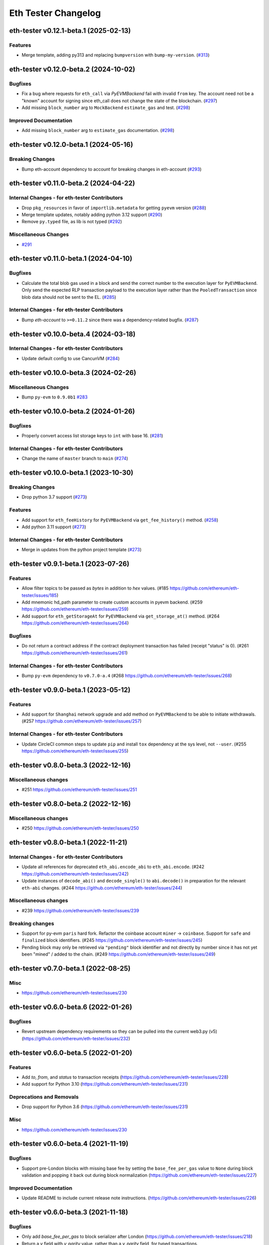 Eth Tester Changelog
====================

.. towncrier release notes start

eth-tester v0.12.1-beta.1 (2025-02-13)
--------------------------------------

Features
~~~~~~~~

- Merge template, adding py313 and replacing ``bumpversion`` with ``bump-my-version``. (`#313 <https://github.com/ethereum/eth-tester/issues/313>`__)


eth-tester v0.12.0-beta.2 (2024-10-02)
--------------------------------------

Bugfixes
~~~~~~~~

- Fix a bug where requests for ``eth_call`` via *PyEVMBackend* fail with invalid ``from`` key. The account need not be a "known" account for signing since eth_call does not change the state of the blockchain. (`#297 <https://github.com/ethereum/eth-tester/issues/297>`__)
- Add missing ``block_number`` arg to ``MockBackend`` ``estimate_gas`` and test. (`#298 <https://github.com/ethereum/eth-tester/issues/298>`__)


Improved Documentation
~~~~~~~~~~~~~~~~~~~~~~

- Add missing ``block_number`` arg to ``estimate_gas`` documentation. (`#298 <https://github.com/ethereum/eth-tester/issues/298>`__)


eth-tester v0.12.0-beta.1 (2024-05-16)
--------------------------------------

Breaking Changes
~~~~~~~~~~~~~~~~

- Bump eth-account dependency to account for breaking changes in eth-account (`#293 <https://github.com/ethereum/eth-tester/issues/293>`__)


eth-tester v0.11.0-beta.2 (2024-04-22)
--------------------------------------

Internal Changes - for eth-tester Contributors
~~~~~~~~~~~~~~~~~~~~~~~~~~~~~~~~~~~~~~~~~~~~~~

- Drop ``pkg_resources`` in favor of ``importlib.metadata`` for getting ``pyevm`` version (`#288 <https://github.com/ethereum/eth-tester/issues/288>`__)
- Merge template updates, notably adding python 3.12 support (`#290 <https://github.com/ethereum/eth-tester/issues/290>`__)
- Remove ``py.typed`` file, as lib is not typed (`#292 <https://github.com/ethereum/eth-tester/issues/292>`__)


Miscellaneous Changes
~~~~~~~~~~~~~~~~~~~~~

- `#291 <https://github.com/ethereum/eth-tester/issues/291>`__


eth-tester v0.11.0-beta.1 (2024-04-10)
--------------------------------------

Bugfixes
~~~~~~~~

- Calculate the total blob gas used in a block and send the correct number to the execution layer for ``PyEVMBackend``. Only send the expected RLP transaction payload to the execution layer rather than the ``PooledTransaction`` since blob data should not be sent to the EL. (`#285 <https://github.com/ethereum/eth-tester/issues/285>`__)


Internal Changes - for eth-tester Contributors
~~~~~~~~~~~~~~~~~~~~~~~~~~~~~~~~~~~~~~~~~~~~~~

- Bump `eth-account` to ``>=0.11.2`` since there was a dependency-related bugfix. (`#287 <https://github.com/ethereum/eth-tester/issues/287>`__)


eth-tester v0.10.0-beta.4 (2024-03-18)
--------------------------------------

Internal Changes - for eth-tester Contributors
~~~~~~~~~~~~~~~~~~~~~~~~~~~~~~~~~~~~~~~~~~~~~~

- Update default config to use CancunVM (`#284 <https://github.com/ethereum/eth-tester/issues/284>`__)


eth-tester v0.10.0-beta.3 (2024-02-26)
--------------------------------------

Miscellaneous Changes
~~~~~~~~~~~~~~~~~~~~~

- Bump ``py-evm`` to ``0.9.0b1`` `#283 <https://github.com/ethereum/eth-tester/issues/283>`__


eth-tester v0.10.0-beta.2 (2024-01-26)
--------------------------------------

Bugfixes
~~~~~~~~

- Properly convert access list storage keys to ``int`` with base 16. (`#281 <https://github.com/ethereum/eth-tester/issues/281>`__)


Internal Changes - for eth-tester Contributors
~~~~~~~~~~~~~~~~~~~~~~~~~~~~~~~~~~~~~~~~~~~~~~

- Change the name of ``master`` branch to ``main`` (`#274 <https://github.com/ethereum/eth-tester/issues/274>`__)


eth-tester v0.10.0-beta.1 (2023-10-30)
--------------------------------------

Breaking Changes
~~~~~~~~~~~~~~~~

- Drop python 3.7 support (`#273 <https://github.com/ethereum/eth-tester/issues/273>`__)


Features
~~~~~~~~

- Add support for ``eth_feeHistory`` for ``PyEVMBackend`` via ``get_fee_history()`` method. (`#258 <https://github.com/ethereum/eth-tester/issues/258>`__)
- Add python 3.11 support (`#273 <https://github.com/ethereum/eth-tester/issues/273>`__)


Internal Changes - for eth-tester Contributors
~~~~~~~~~~~~~~~~~~~~~~~~~~~~~~~~~~~~~~~~~~~~~~

- Merge in updates from the python project template (`#273 <https://github.com/ethereum/eth-tester/issues/273>`__)


eth-tester v0.9.1-beta.1 (2023-07-26)
-------------------------------------

Features
~~~~~~~~

- Allow filter topics to be passed as `bytes` in addition to `hex` values. (#185 https://github.com/ethereum/eth-tester/issues/185)
- Add mnemonic hd_path parameter to create custom accounts in pyevm backend. (#259 https://github.com/ethereum/eth-tester/issues/259)
- Add support for ``eth_getStorageAt`` for ``PyEVMBackend`` via ``get_storage_at()`` method. (#264 https://github.com/ethereum/eth-tester/issues/264)


Bugfixes
~~~~~~~~

- Do not return a contract address if the contract deployment transaction has failed (receipt "status" is 0). (#261 https://github.com/ethereum/eth-tester/issues/261)


Internal Changes - for eth-tester Contributors
~~~~~~~~~~~~~~~~~~~~~~~~~~~~~~~~~~~~~~~~~~~~~~

- Bump ``py-evm`` dependency to ``v0.7.0-a.4`` (#268 https://github.com/ethereum/eth-tester/issues/268)


eth-tester v0.9.0-beta.1 (2023-05-12)
-------------------------------------

Features
~~~~~~~~

- Add support for ``Shanghai`` network upgrade and add method on ``PyEVMBackend`` to be able to initiate withdrawals. (#257 https://github.com/ethereum/eth-tester/issues/257)


Internal Changes - for eth-tester Contributors
~~~~~~~~~~~~~~~~~~~~~~~~~~~~~~~~~~~~~~~~~~~~~~

- Update CircleCI common steps to update ``pip`` and install ``tox`` dependency at the sys level, not ``--user``. (#255 https://github.com/ethereum/eth-tester/issues/255)


eth-tester v0.8.0-beta.3 (2022-12-16)
-------------------------------------

Miscellaneous changes
~~~~~~~~~~~~~~~~~~~~~

- #251 https://github.com/ethereum/eth-tester/issues/251


eth-tester v0.8.0-beta.2 (2022-12-16)
------------------------------

Miscellaneous changes
~~~~~~~~~~~~~~~~~~~~~

- #250 https://github.com/ethereum/eth-tester/issues/250


eth-tester v0.8.0-beta.1 (2022-11-21)
-------------------------------------

Internal Changes - for eth-tester Contributors
~~~~~~~~~~~~~~~~~~~~~~~~~~~~~~~~~~~~~~~~~~~~~~

- Update all references for deprecated ``eth_abi.encode_abi`` to ``eth_abi.encode``. (#242 https://github.com/ethereum/eth-tester/issues/242)
- Update instances of ``decode_abi()`` and ``decode_single()`` to ``abi.decode()`` in preparation for the relevant ``eth-abi`` changes. (#244 https://github.com/ethereum/eth-tester/issues/244)


Miscellaneous changes
~~~~~~~~~~~~~~~~~~~~~

- #239 https://github.com/ethereum/eth-tester/issues/239


Breaking changes
~~~~~~~~~~~~~~~~

- Support for py-evm ``paris`` hard fork. Refactor the coinbase account ``miner`` -> ``coinbase``. Support for ``safe`` and ``finalized`` block identifiers. (#245 https://github.com/ethereum/eth-tester/issues/245)
- Pending block may only be retrieved via ``"pending"`` block identifier and not directly by number since it has not yet been "mined" / added to the chain. (#249 https://github.com/ethereum/eth-tester/issues/249)


eth-tester v0.7.0-beta.1 (2022-08-25)
-------------------------------------

Misc
~~~~

- https://github.com/ethereum/eth-tester/issues/230


eth-tester v0.6.0-beta.6 (2022-01-26)
-------------------------------------

Bugfixes
~~~~~~~~

- Revert upstream dependency requirements so they can be pulled into the
  current web3.py (v5) (https://github.com/ethereum/eth-tester/issues/232)


eth-tester v0.6.0-beta.5 (2022-01-20)
-------------------------------------

Features
~~~~~~~~

- Add `to`, `from`, and `status` to transaction receipts
  (https://github.com/ethereum/eth-tester/issues/228)
- Add support for Python 3.10
  (https://github.com/ethereum/eth-tester/issues/231)


Deprecations and Removals
~~~~~~~~~~~~~~~~~~~~~~~~~

- Drop support for Python 3.6
  (https://github.com/ethereum/eth-tester/issues/231)


Misc
~~~~

- https://github.com/ethereum/eth-tester/issues/230


eth-tester v0.6.0-beta.4 (2021-11-19)
-------------------------------------

Bugfixes
~~~~~~~~

- Support pre-London blocks with missing base fee by setting the
  ``base_fee_per_gas`` value to ``None`` during block validation and popping it
  back out during block normalization
  (https://github.com/ethereum/eth-tester/issues/227)


Improved Documentation
~~~~~~~~~~~~~~~~~~~~~~

- Update README to include current release note instructions.
  (https://github.com/ethereum/eth-tester/issues/226)


eth-tester v0.6.0-beta.3 (2021-11-18)
-------------------------------------

Bugfixes
~~~~~~~~

- Only add `base_fee_per_gas` to block serializer after London
  (https://github.com/ethereum/eth-tester/issues/218)
- Return a `v` field with `y_parity` value, rather than a `y_parity` field, for
  typed transactions. (https://github.com/ethereum/eth-tester/issues/224)


Misc
~~~~

- https://github.com/ethereum/eth-tester/issues/213


eth-tester v0.6.0-beta.2
------------------------

Released 2021-11-10

- Features

  - Allow `nonce` parameter for inbound transactions to `eth_call` and `eth_estimateGas`
  - Increase default block gas limit to gas limit at London hard fork (30029122)

- Misc

  - Reference new public method generate_genesis_state instead of
    protected version in README
	- Created better test for gas estimate with block identifiers
  - Update README.md with the link to the Circle CI build status

eth-tester v0.6.0-beta.1
------------------------

Released 2021-11-04

- Breaking Changes
  - London support (https://github.com/ethereum/eth-tester/pull/206)
    - Upgrade py-evm to v0.5.0-alpha.1 for London support
    - Default to London

- Features

  - London support (https://github.com/ethereum/eth-tester/pull/206)
    - Support access list transactions and dynamic fee transactions
    - Transaction param support for `access_list`, `type`, `max_fee_per_gas`, `max_priority_fee_per_gas`
    - Transaction receipt param support for `type` and `effective_gas_price`
    - Block param support for `base_fee_per_gas`
  - Support for custom mnemonic when initializing the Backend for EthTester
  - New public, pass-through methods PyEVMBackend.generate_genesis_params and
    PyEVMBackend.generate_genesis_state

- Misc

  - Adjust wording in README regarding genesis parameters

eth-tester v0.5.0-beta.4
------------------------

Released 2021-04-12

- Features

  - Upgrade py-evm to v0.4.0-alpha.4 for Python 3.9 support
	https://github.com/ethereum/eth-tester/pull/205
  - Upgrade py-evm to v0.4.0-alpha.3, for Berlin support
    Default to Berlin
    https://github.com/ethereum/eth-tester/pull/204


eth-tester v0.5.0-beta.2
------------------------

Released 2020-08-31

- Features

  - Officially support py3.8
    https://github.com/ethereum/eth-tester/pull/195

- Performance

  - Upgrade pyrlp to v2-alpha1, with faster encoding/decoding
    https://github.com/ethereum/eth-tester/pull/195

- Misc

  - Pypy support completely dropped (it was never officially added,
    only some pieces were tested, in hopes of eventually supporting)
    https://github.com/ethereum/eth-tester/pull/195
  - Upgrade to pyevm v0.3.0-alpha.19
    https://github.com/ethereum/eth-tester/pull/196

eth-tester v0.5.0-beta.1
------------------------

Released 2020-06-01

- Breaking changes

  - Make gas limit constant for py-evm backend
    https://github.com/ethereum/eth-tester/pull/192

- Features

  - Add support for gas estimate block identifiers
    https://github.com/ethereum/eth-tester/pull/189
  - Add support for custom virtual machine fork schedule in PyEVMBackend
    https://github.com/ethereum/eth-tester/pull/191


eth-tester v0.4.0-beta.2
------------------------

- Misc

  - Upgrade eth-keys to allow 0.3.* versions
  - Upgrade py-evm to v0.3.0-alpha.15, which allows the eth-keys upgrade


eth-tester v0.4.0-beta.1
------------------------

- Misc

  - Upgrade to py-evm v0.3.0-b11
    https://github.com/ethereum/eth-tester/pull/172


eth-tester v0.3.0-beta.1
------------------------

- Breaking changes

  - Default to IstanbulVM
    https://github.com/ethereum/eth-tester/pull/169

- Misc

  - Upgrade to py-evm v0.3.0-b7
    https://github.com/ethereum/eth-tester/pull/166
  - Upgrade to py-evm v0.3.0-b8
    https://github.com/ethereum/eth-tester/pull/171

eth-tester v0.2.0-beta.2
------------------------

Released June 19, 2019

- Misc

  - Upgrade to py-evm v0.3.0-b1
    https://github.com/ethereum/eth-tester/pull/164

eth-tester v0.2.0-beta.1
------------------------

Released June 13, 2019

- Breaking changes

  - Drop Python 3.5
    https://github.com/ethereum/eth-tester/pull/160
  - Upgrade to Py-EVM 0.2.0-a43
    https://github.com/ethereum/eth-tester/pull/162


eth-tester v0.1.0-beta.39
-------------------------

Released April 12, 2019

- Misc

  - Update default VM rules to Constantinople
    https://github.com/ethereum/eth-tester/pull/153

eth-tester v0.1.0-beta.38
-------------------------

Released April 10, 2019

- Misc

  - Update PyEVM and Pytest Dependencies
    https://github.com/ethereum/eth-tester/pull/152

eth-tester 0.1.0-beta.37
------------------------

Released Jan 22, 2019

- Misc

  - Make PyEVMBackend subclass of BaseChainBackend
    https://github.com/ethereum/eth-tester/pull/150

eth-tester v0.1.0-beta.36
-------------------------

Released Jan 10, 2019

- Misc

  - Upgrade eth-keys and rlp
    https://github.com/ethereum/eth-tester/pull/146

eth-tester v0.1.0-beta.35
-------------------------

Released Jan 9, 2019

- Misc

  - Upgrade py-evm to 0.2.0a38
    https://github.com/ethereum/eth-tester/pull/143
  - Readme fixups
    https://github.com/ethereum/eth-tester/pull/144
  - Remove dead `formatting` module, replace with `eth-utils` utilities
    https://github.com/ethereum/eth-tester/pull/145

eth-tester v0.1.0-beta.34
-------------------------

Released Dec 20, 2018

- Breaking changes

  - Update eth-abi from v1 to v2
    https://github.com/ethereum/eth-tester/pull/141

- Misc

  - Improve error message when trying to sign with an unknown address
    https://github.com/ethereum/eth-tester/pull/140
  - Add custom genesis examples to docs
    https://github.com/ethereum/eth-tester/pull/136
  - Steps toward pypy support, by using eth_utils.toolz
    https://github.com/ethereum/eth-tester/pull/138
  - Remove duplicate generate_contract_address, drop custom secp256k1 and jacobian utilities
    https://github.com/ethereum/eth-tester/pull/137
  - Upgrade eth-utils (and eth-abi)
    https://github.com/ethereum/eth-tester/pull/141

eth-tester v0.1.0-beta.33
-------------------------

Released Oct 4, 2018

- Add some low-level internal tools for setting genesis parameters (API subject to change)
  https://github.com/ethereum/eth-tester/pull/123
- Upgrade py-evm to alpha 33 https://github.com/ethereum/eth-tester/pull/134
- Misc testing & dependency fixes https://github.com/ethereum/eth-tester/pull/127

eth-tester v0.1.0
-----------------

Initial release
